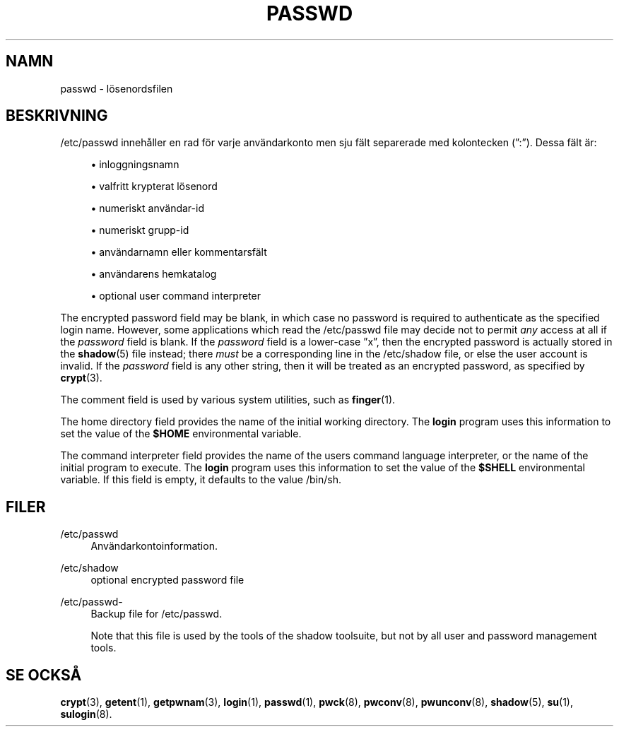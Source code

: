 '\" t
.\"     Title: passwd
.\"    Author: [FIXME: author] [see http://docbook.sf.net/el/author]
.\" Generator: DocBook XSL Stylesheets v1.75.2 <http://docbook.sf.net/>
.\"      Date: 05-09-2010
.\"    Manual: Filformat och konversioner
.\"    Source: Filformat och konversioner
.\"  Language: Swedish
.\"
.TH "PASSWD" "5" "05-09-2010" "Filformat och konversioner" "Filformat och konversioner"
.\" -----------------------------------------------------------------
.\" * set default formatting
.\" -----------------------------------------------------------------
.\" disable hyphenation
.nh
.\" disable justification (adjust text to left margin only)
.ad l
.\" -----------------------------------------------------------------
.\" * MAIN CONTENT STARTS HERE *
.\" -----------------------------------------------------------------
.SH "NAMN"
passwd \- l\(:osenordsfilen
.SH "BESKRIVNING"
.PP
/etc/passwd
inneh\(oaller en rad f\(:or varje anv\(:andarkonto men sju f\(:alt separerade med kolontecken (\(rq:\(rq)\&. Dessa f\(:alt \(:ar:
.sp
.RS 4
.ie n \{\
\h'-04'\(bu\h'+03'\c
.\}
.el \{\
.sp -1
.IP \(bu 2.3
.\}
inloggningsnamn
.RE
.sp
.RS 4
.ie n \{\
\h'-04'\(bu\h'+03'\c
.\}
.el \{\
.sp -1
.IP \(bu 2.3
.\}
valfritt krypterat l\(:osenord
.RE
.sp
.RS 4
.ie n \{\
\h'-04'\(bu\h'+03'\c
.\}
.el \{\
.sp -1
.IP \(bu 2.3
.\}
numeriskt anv\(:andar\-id
.RE
.sp
.RS 4
.ie n \{\
\h'-04'\(bu\h'+03'\c
.\}
.el \{\
.sp -1
.IP \(bu 2.3
.\}
numeriskt grupp\-id
.RE
.sp
.RS 4
.ie n \{\
\h'-04'\(bu\h'+03'\c
.\}
.el \{\
.sp -1
.IP \(bu 2.3
.\}
anv\(:andarnamn eller kommentarsf\(:alt
.RE
.sp
.RS 4
.ie n \{\
\h'-04'\(bu\h'+03'\c
.\}
.el \{\
.sp -1
.IP \(bu 2.3
.\}
anv\(:andarens hemkatalog
.RE
.sp
.RS 4
.ie n \{\
\h'-04'\(bu\h'+03'\c
.\}
.el \{\
.sp -1
.IP \(bu 2.3
.\}
optional user command interpreter
.RE
.PP
The encrypted password field may be blank, in which case no password is required to authenticate as the specified login name\&. However, some applications which read the
/etc/passwd
file may decide not to permit
\fIany\fR
access at all if the
\fIpassword\fR
field is blank\&. If the
\fIpassword\fR
field is a lower\-case
\(rqx\(rq, then the encrypted password is actually stored in the
\fBshadow\fR(5)
file instead; there
\fImust\fR
be a corresponding line in the
/etc/shadow
file, or else the user account is invalid\&. If the
\fIpassword\fR
field is any other string, then it will be treated as an encrypted password, as specified by
\fBcrypt\fR(3)\&.
.PP
The comment field is used by various system utilities, such as
\fBfinger\fR(1)\&.
.PP
The home directory field provides the name of the initial working directory\&. The
\fBlogin\fR
program uses this information to set the value of the
\fB$HOME\fR
environmental variable\&.
.PP
The command interpreter field provides the name of the user\*(Aqs command language interpreter, or the name of the initial program to execute\&. The
\fBlogin\fR
program uses this information to set the value of the
\fB$SHELL\fR
environmental variable\&. If this field is empty, it defaults to the value
/bin/sh\&.
.SH "FILER"
.PP
/etc/passwd
.RS 4
Anv\(:andarkontoinformation\&.
.RE
.PP
/etc/shadow
.RS 4
optional encrypted password file
.RE
.PP
/etc/passwd\-
.RS 4
Backup file for /etc/passwd\&.
.sp
Note that this file is used by the tools of the shadow toolsuite, but not by all user and password management tools\&.
.RE
.SH "SE OCKS\(oA"
.PP

\fBcrypt\fR(3),
\fBgetent\fR(1),
\fBgetpwnam\fR(3),
\fBlogin\fR(1),
\fBpasswd\fR(1),
\fBpwck\fR(8),
\fBpwconv\fR(8),
\fBpwunconv\fR(8),
\fBshadow\fR(5),
\fBsu\fR(1),
\fBsulogin\fR(8)\&.
